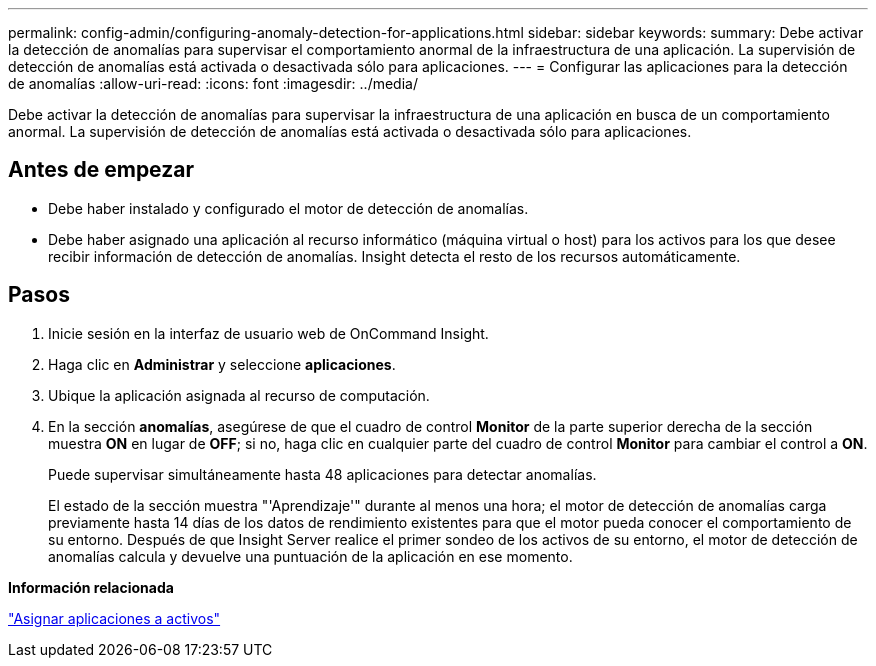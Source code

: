 ---
permalink: config-admin/configuring-anomaly-detection-for-applications.html 
sidebar: sidebar 
keywords:  
summary: Debe activar la detección de anomalías para supervisar el comportamiento anormal de la infraestructura de una aplicación. La supervisión de detección de anomalías está activada o desactivada sólo para aplicaciones. 
---
= Configurar las aplicaciones para la detección de anomalías
:allow-uri-read: 
:icons: font
:imagesdir: ../media/


[role="lead"]
Debe activar la detección de anomalías para supervisar la infraestructura de una aplicación en busca de un comportamiento anormal. La supervisión de detección de anomalías está activada o desactivada sólo para aplicaciones.



== Antes de empezar

* Debe haber instalado y configurado el motor de detección de anomalías.
* Debe haber asignado una aplicación al recurso informático (máquina virtual o host) para los activos para los que desee recibir información de detección de anomalías. Insight detecta el resto de los recursos automáticamente.




== Pasos

. Inicie sesión en la interfaz de usuario web de OnCommand Insight.
. Haga clic en *Administrar* y seleccione *aplicaciones*.
. Ubique la aplicación asignada al recurso de computación.
. En la sección *anomalías*, asegúrese de que el cuadro de control *Monitor* de la parte superior derecha de la sección muestra *ON* en lugar de *OFF*; si no, haga clic en cualquier parte del cuadro de control *Monitor* para cambiar el control a *ON*.
+
Puede supervisar simultáneamente hasta 48 aplicaciones para detectar anomalías.

+
El estado de la sección muestra "'Aprendizaje'" durante al menos una hora; el motor de detección de anomalías carga previamente hasta 14 días de los datos de rendimiento existentes para que el motor pueda conocer el comportamiento de su entorno. Después de que Insight Server realice el primer sondeo de los activos de su entorno, el motor de detección de anomalías calcula y devuelve una puntuación de la aplicación en ese momento.



*Información relacionada*

link:assigning-applications-to-assets.md#["Asignar aplicaciones a activos"]
